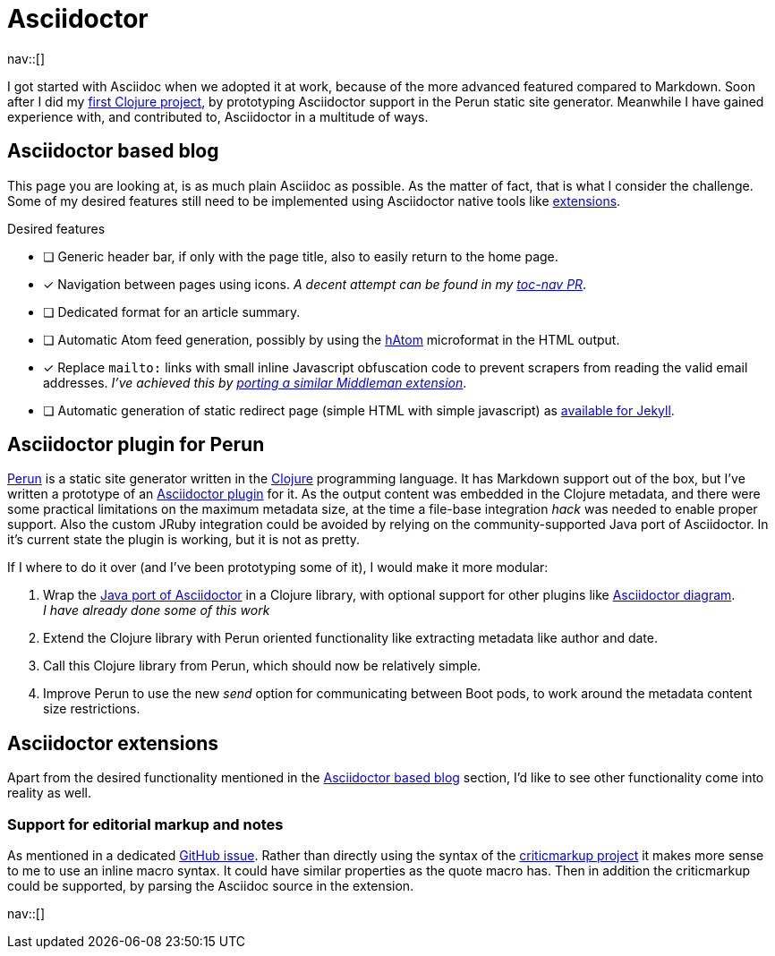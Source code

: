 = Asciidoctor
:navicons:
:nav-home: <<../index.adoc#,home>>
:nav-up: <<index.adoc#,projects>>

nav::[]

I got started with Asciidoc when we adopted it at work, because of the more advanced featured compared to Markdown.
Soon after I did my link:https://github.com/hashobject/perun/pull/50[first Clojure project], by prototyping Asciidoctor support in the Perun static site generator.
Meanwhile I have gained experience with, and contributed to, Asciidoctor in a multitude of ways.

== Asciidoctor based blog
This page you are looking at, is as much plain Asciidoc as possible.
As the matter of fact, that is what I consider the challenge.
Some of my desired features still need to be implemented using Asciidoctor native tools like link:https://github.com/asciidoctor/asciidoctor-extensions-lab/[extensions].

.Desired features
- [ ] Generic header bar, if only with the page title, also to easily return to the home page.
- [x] Navigation between pages using icons.
      _A decent attempt can be found in my link:https://github.com/asciidoctor/asciidoctor-extensions-lab/pull/67[toc-nav PR]_.
- [ ] Dedicated format for an article summary.
- [ ] Automatic Atom feed generation, possibly by using the link:https://en.wikipedia.org/wiki/HAtom[hAtom] microformat in the HTML output.
- [x] Replace `mailto:` links with small inline Javascript obfuscation code to prevent scrapers from reading the valid email addresses. _I've achieved this by link:https://github.com/asciidoctor/asciidoctor-extensions-lab/pull/70[porting a similar Middleman extension]_.
- [ ] Automatic generation of static redirect page (simple HTML with simple javascript) as link:https://github.com/jekyll/jekyll-redirect-from/blob/master/lib/jekyll-redirect-from/redirect_page.rb[available for Jekyll].

== Asciidoctor plugin for Perun
link:https://github.com/hashobject/perun[Perun] is a static site generator written in the link:http://clojure.org/[Clojure] programming language.
It has Markdown support out of the box, but I've written a prototype of an link:https://github.com/hashobject/perun/issues/49[Asciidoctor plugin] for it.
As the output content was embedded in the Clojure metadata, and there were some practical limitations on the maximum metadata size, at the time a file-base integration _hack_ was needed to enable proper support.
Also the custom JRuby integration could be avoided by relying on the community-supported Java port of Asciidoctor.
In it's current state the plugin is working, but it is not as pretty.

If I where to do it over (and I've been prototyping some of it), I would make it more modular:

. Wrap the link:https://github.com/asciidoctor/asciidoctorj/[Java port of Asciidoctor] in a Clojure library, with optional support for other plugins like link:https://github.com/asciidoctor/asciidoctor-diagram[Asciidoctor diagram]. +
  _I have already done some of this work_
. Extend the Clojure library with Perun oriented functionality like extracting metadata like author and date.
. Call this Clojure library from Perun, which should now be relatively simple.
. Improve Perun to use the new _send_ option for communicating between Boot pods, to work around the metadata content size restrictions.

== Asciidoctor extensions
Apart from the desired functionality mentioned in the <<Asciidoctor based blog>> section, I'd like to see other functionality come into reality as well.

=== Support for editorial markup and notes
As mentioned in a dedicated link:https://github.com/asciidoctor/asciidoctor/issues/1031[GitHub issue].
Rather than directly using the syntax of the link:http://criticmarkup.com/[criticmarkup project] it makes more sense to me to use an inline macro syntax.
It could have similar properties as the quote macro has.
Then in addition the criticmarkup could be supported, by parsing the Asciidoc source in the extension.

nav::[]
